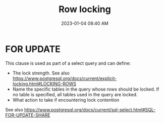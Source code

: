 :PROPERTIES:
:ID:       D111FFA2-4A9D-41F4-87DC-E59F3D6E8564
:END:
#+title: Row locking
#+date: 2023-01-04 08:40 AM
#+updated: 2023-01-04 08:49 AM
#+filetags: :postgres:

* FOR UPDATE
  This clause is used as part of a select query and can define:
  - The lock strength. See also https://www.postgresql.org/docs/current/explicit-locking.html#LOCKING-ROWS
  - Name the specific tables in the query whose rows should be locked. If no
    table is specified, all tables used in the query are locked.
  - What action to take if encountering lock contention

  See also https://www.postgresql.org/docs/current/sql-select.html#SQL-FOR-UPDATE-SHARE
